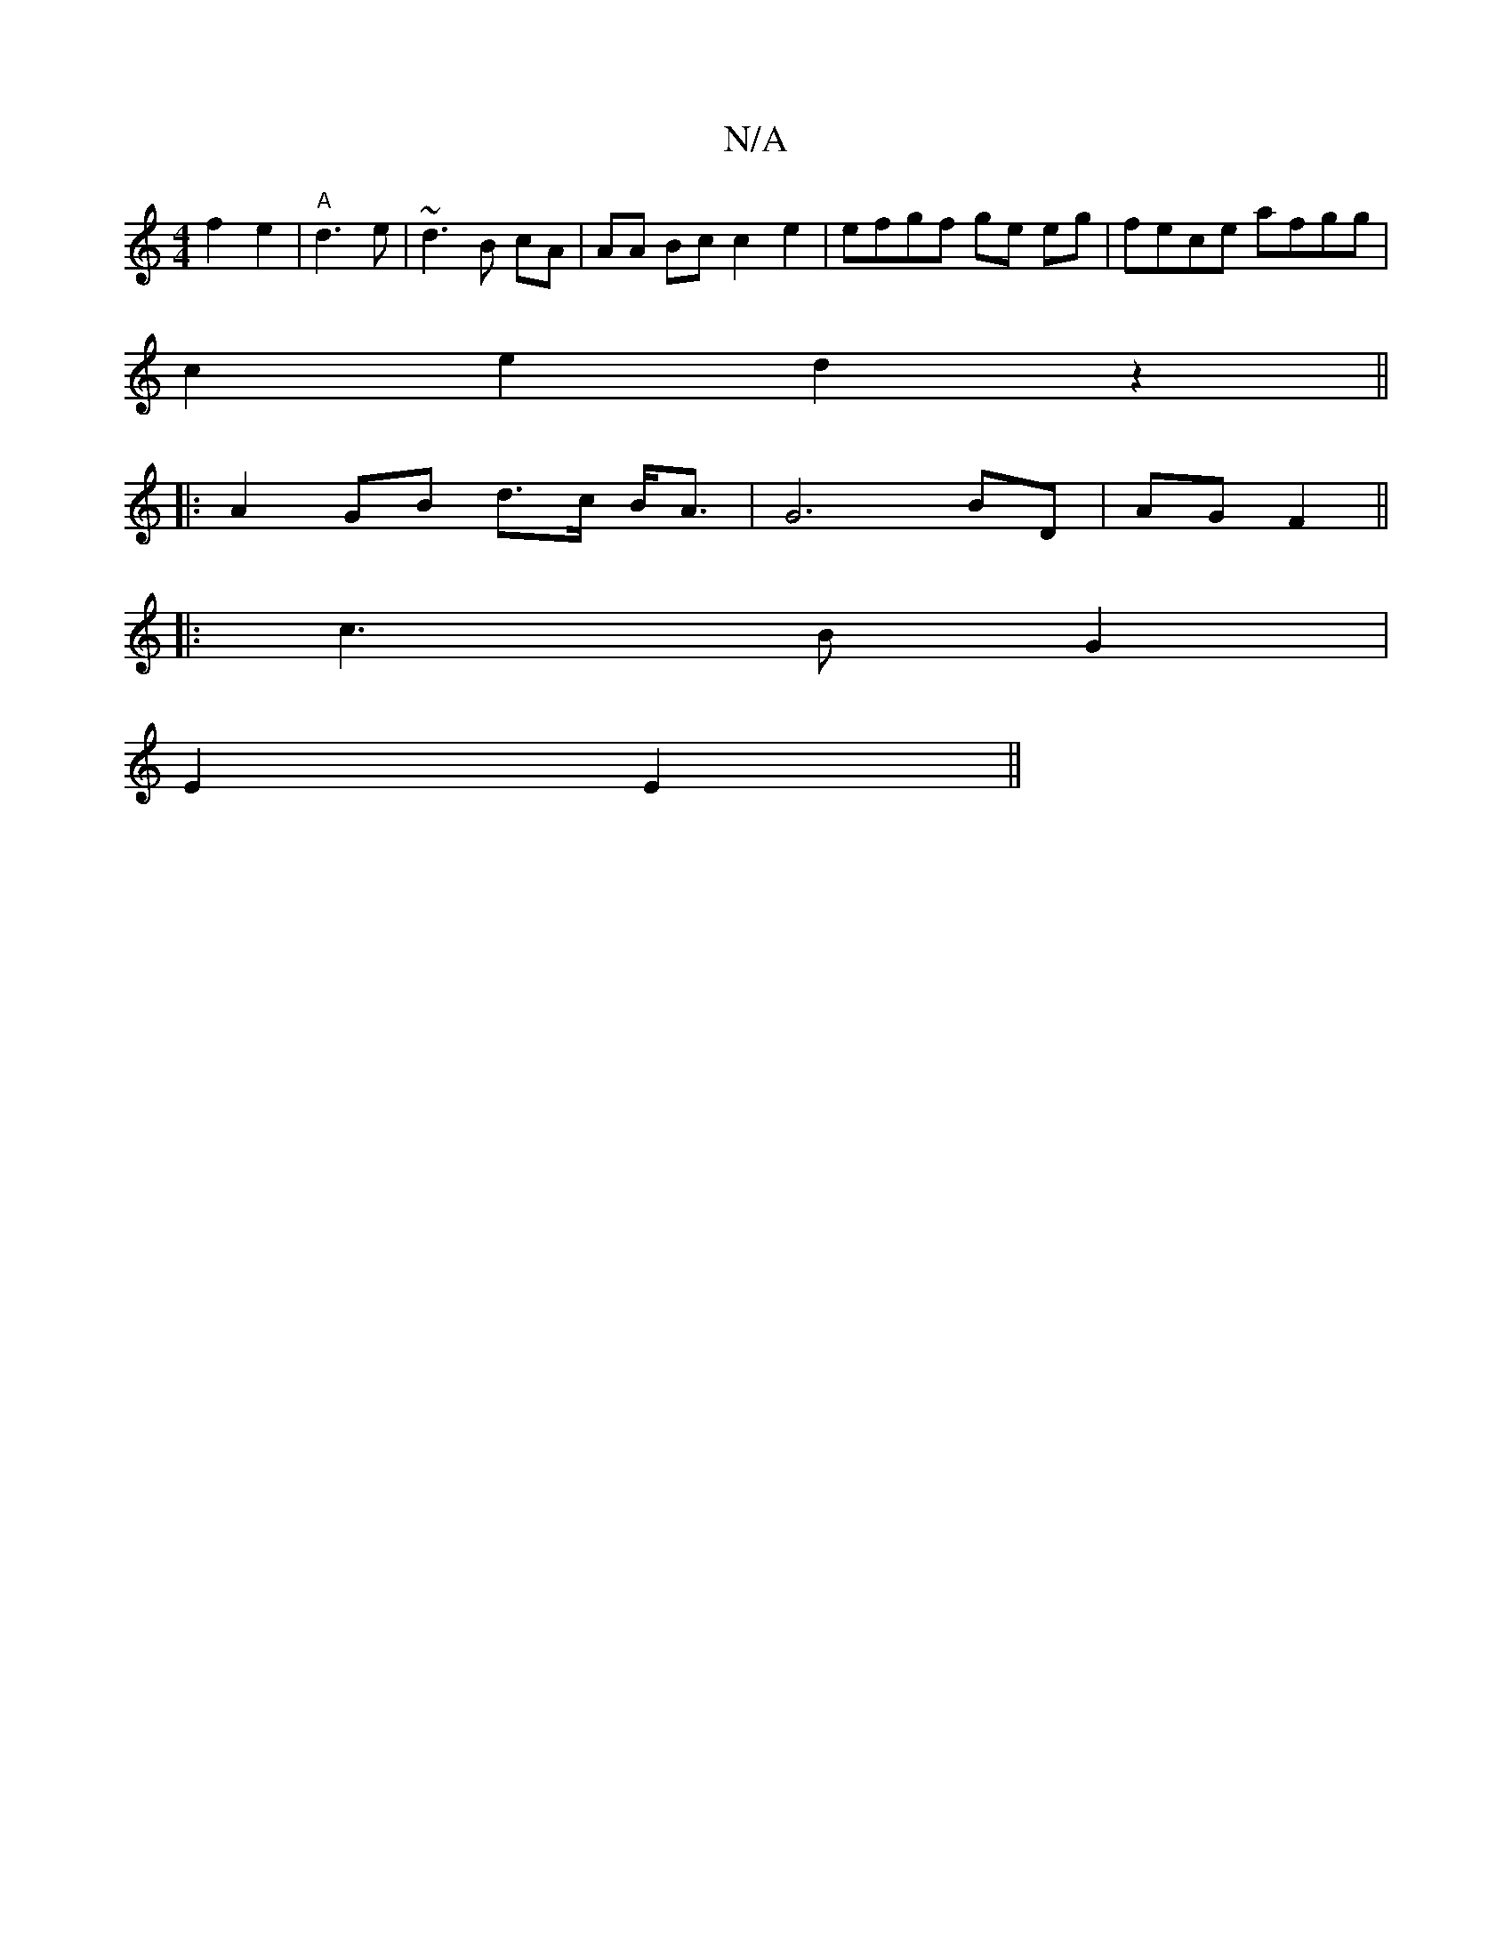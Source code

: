 X:1
T:N/A
M:4/4
R:N/A
K:Cmajor
f2 e2 | "A"d3e |~d3 B cA | AA Bc c2e2|efgf ge eg|fece afgg|
c2 e2 d2z2||
|: A2 GB d>c B<A | G6 BD | AG F2||
|: c3B G2 |
E2 E2 ||

B4 |"D" AF ^A2 G2:|2 G4 B2 c2|"D" G2 GD B,E|"Am"E4 D3 E|E2 DF |"G"ABcd